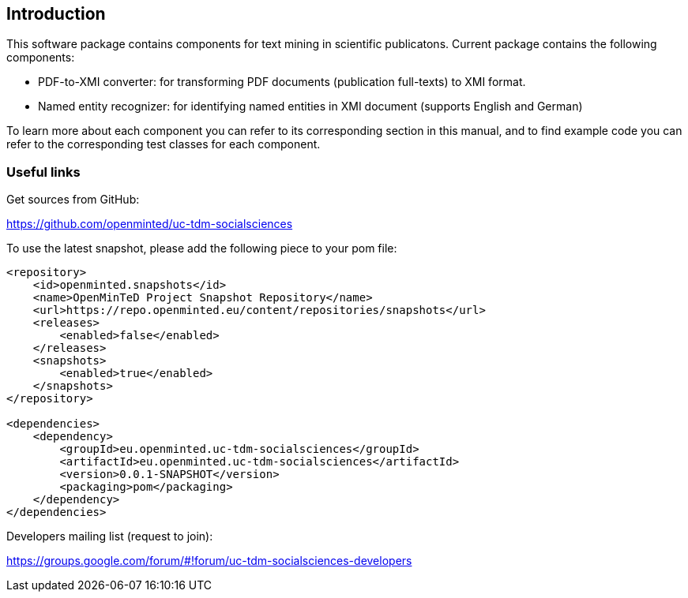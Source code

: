 [[sect_introduction]]

== Introduction

This software package contains components for text mining in scientific publicatons.
Current package contains the following components:

- PDF-to-XMI converter: for transforming PDF documents (publication full-texts) to XMI format.
- Named entity recognizer: for identifying named entities in XMI document (supports English and German)

To learn more about each component you can refer to its corresponding section in this manual, and to find example code
 you can refer to the corresponding test classes for each component.

=== Useful links
Get sources from GitHub:

https://github.com/openminted/uc-tdm-socialsciences

To use the latest snapshot, please add the following piece to your pom file:

--------------------------------------
<repository>
    <id>openminted.snapshots</id>
    <name>OpenMinTeD Project Snapshot Repository</name>
    <url>https://repo.openminted.eu/content/repositories/snapshots</url>
    <releases>
        <enabled>false</enabled>
    </releases>
    <snapshots>
        <enabled>true</enabled>
    </snapshots>
</repository>

<dependencies>
    <dependency>
        <groupId>eu.openminted.uc-tdm-socialsciences</groupId>
        <artifactId>eu.openminted.uc-tdm-socialsciences</artifactId>
        <version>0.0.1-SNAPSHOT</version>
        <packaging>pom</packaging>
    </dependency>
</dependencies>
--------------------------------------

Developers mailing list (request to join):

https://groups.google.com/forum/#!forum/uc-tdm-socialsciences-developers

//add [about us] page like https://dkpro.github.io/dkpro-core/info/
//It would be helpful if answers for the following questions are provided:
//- What can I do with this project?
//- Where can I find examples for using these components?
